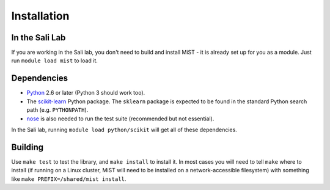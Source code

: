 Installation
************

In the Sali Lab
===============

If you are working in the Sali lab, you don't need to build and install
MiST - it is already set up for you as a module. Just run
``module load mist`` to load it.

Dependencies
============

* `Python <https://www.python.org>`_ 2.6 or later (Python 3 should work too).

* The `scikit-learn <https://scikit-learn.org/>`_ Python package. The
  ``sklearn`` package is expected to be found in the standard Python
  search path (e.g. ``PYTHONPATH``).

* `nose <https://nose.readthedocs.io/en/latest/>`_ is also needed to run the
  test suite (recommended but not essential).

In the Sali lab, running 
``module load python/scikit`` will get all of these dependencies.

Building
========

Use ``make test`` to test the library, and ``make install`` to install it.
In most cases you will need to tell ``make`` where to install (if running on
a Linux cluster, MiST will need to be installed on a network-accessible
filesystem) with something like
``make PREFIX=/shared/mist install``.
